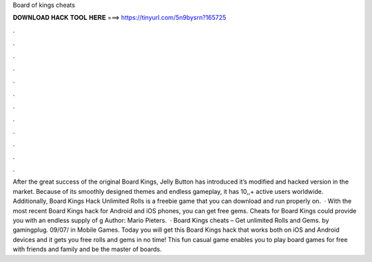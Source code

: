 Board of kings cheats

𝐃𝐎𝐖𝐍𝐋𝐎𝐀𝐃 𝐇𝐀𝐂𝐊 𝐓𝐎𝐎𝐋 𝐇𝐄𝐑𝐄 ===> https://tinyurl.com/5n9bysrn?165725

.

.

.

.

.

.

.

.

.

.

.

.

After the great success of the original Board Kings, Jelly Button has introduced it’s modified and hacked version in the market. Because of its smoothly designed themes and endless gameplay, it has 10,,+ active users worldwide. Additionally, Board Kings Hack Unlimited Rolls is a freebie game that you can download and run properly on.  · With the most recent Board Kings hack for Android and iOS phones, you can get free gems. Cheats for Board Kings could provide you with an endless supply of g Author: Mario Pieters.  · Board Kings cheats – Get unlimited Rolls and Gems. by gamingplug. 09/07/ in Mobile Games. Today you will get this Board Kings hack that works both on iOS and Android devices and it gets you free rolls and gems in no time! This fun casual game enables you to play board games for free with friends and family and be the master of boards.